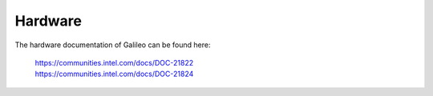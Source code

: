 Hardware
========

The hardware documentation of Galileo can be found here:

 | https://communities.intel.com/docs/DOC-21822
 | https://communities.intel.com/docs/DOC-21824 
